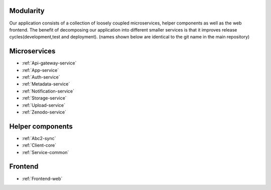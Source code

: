 .. _Modularity:

Modularity
===========

Our application consists of a collection of loosely coupled microservices, helper components as well as the web frontend. The benefit of decomposing our application into different smaller services is that it improves release cycles(development,test and deployment).
(names shown below are identical to the git name in the main repository)
 
Microservices 
==============

* :ref:`Api-gateway-service`
* :ref:`App-service`
* :ref:`Auth-service`
* :ref:`Metadata-service`
* :ref:`Notification-service`
* :ref:`Storage-service`
* :ref:`Upload-service`
* :ref:`Zenodo-service`

Helper components
=================

* :ref:`Abc2-sync`
* :ref:`Client-core`
* :ref:`Service-common`

Frontend
========
* :ref:`Frontend-web`
